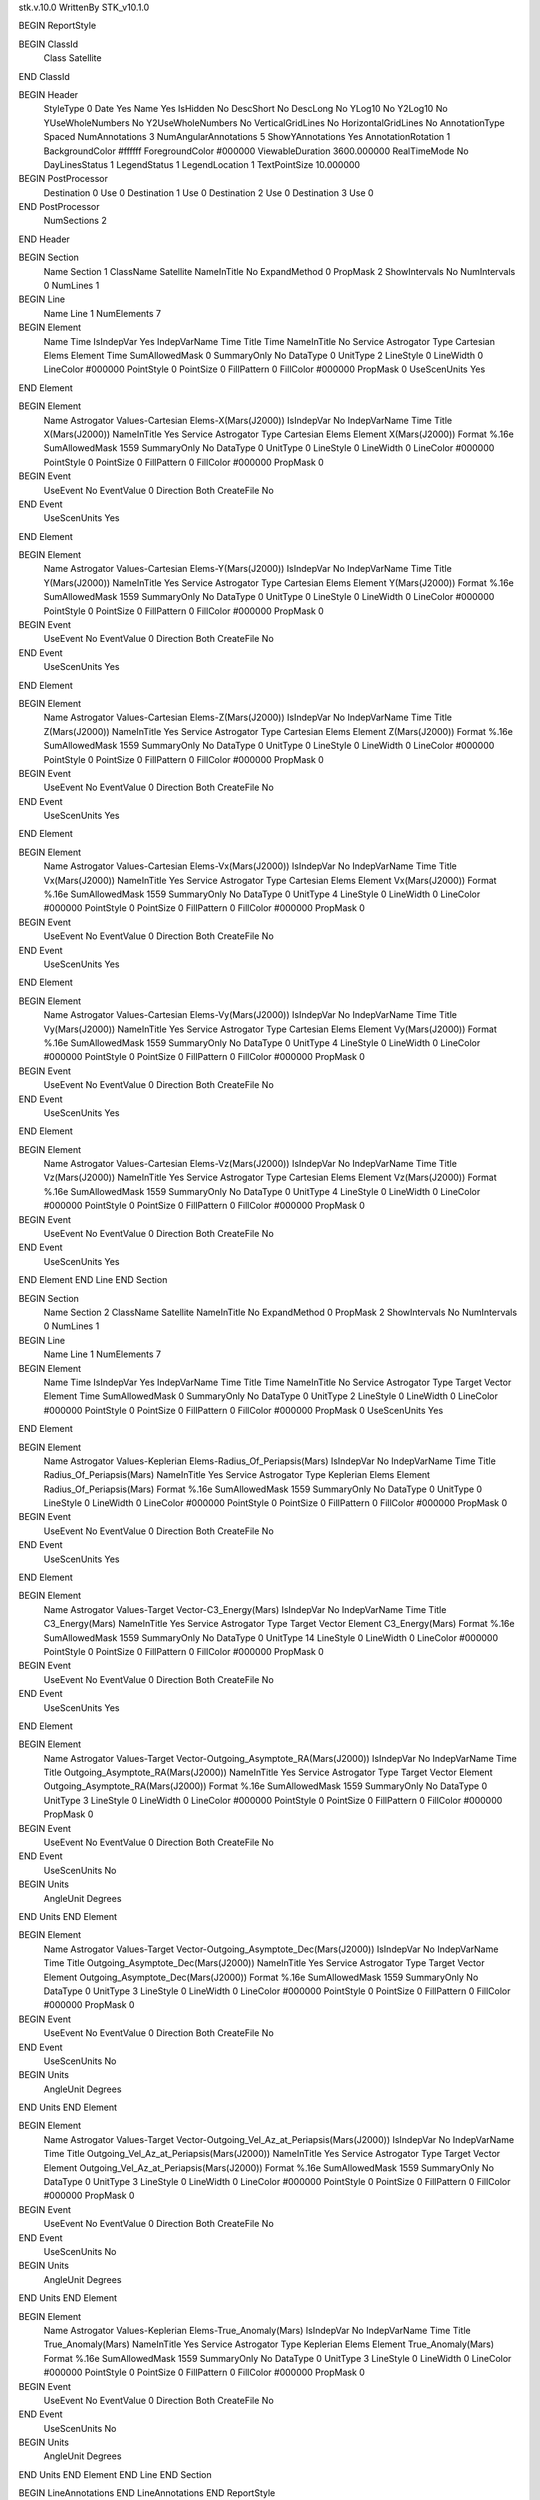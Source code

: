 stk.v.10.0
WrittenBy    STK_v10.1.0

BEGIN ReportStyle

BEGIN ClassId
	Class		Satellite
END ClassId

BEGIN Header
	StyleType		0
	Date		Yes
	Name		Yes
	IsHidden		No
	DescShort		No
	DescLong		No
	YLog10		No
	Y2Log10		No
	YUseWholeNumbers		No
	Y2UseWholeNumbers		No
	VerticalGridLines		No
	HorizontalGridLines		No
	AnnotationType		Spaced
	NumAnnotations		3
	NumAngularAnnotations		5
	ShowYAnnotations		Yes
	AnnotationRotation		1
	BackgroundColor		#ffffff
	ForegroundColor		#000000
	ViewableDuration		3600.000000
	RealTimeMode		No
	DayLinesStatus		1
	LegendStatus		1
	LegendLocation		1
	TextPointSize		10.000000

BEGIN PostProcessor
	Destination	0
	Use	0
	Destination	1
	Use	0
	Destination	2
	Use	0
	Destination	3
	Use	0
END PostProcessor
	NumSections		2
END Header

BEGIN Section
	Name		Section 1
	ClassName		Satellite
	NameInTitle		No
	ExpandMethod		0
	PropMask		2
	ShowIntervals		No
	NumIntervals		0
	NumLines		1

BEGIN Line
	Name		Line 1
	NumElements		7

BEGIN Element
	Name		Time
	IsIndepVar		Yes
	IndepVarName		Time
	Title		Time
	NameInTitle		No
	Service		Astrogator
	Type		Cartesian Elems
	Element		Time
	SumAllowedMask		0
	SummaryOnly		No
	DataType		0
	UnitType		2
	LineStyle		0
	LineWidth		0
	LineColor		#000000
	PointStyle		0
	PointSize		0
	FillPattern		0
	FillColor		#000000
	PropMask		0
	UseScenUnits		Yes
END Element

BEGIN Element
	Name		Astrogator Values-Cartesian Elems-X(Mars(J2000))
	IsIndepVar		No
	IndepVarName		Time
	Title		X(Mars(J2000))
	NameInTitle		Yes
	Service		Astrogator
	Type		Cartesian Elems
	Element		X(Mars(J2000))
	Format		%.16e
	SumAllowedMask		1559
	SummaryOnly		No
	DataType		0
	UnitType		0
	LineStyle		0
	LineWidth		0
	LineColor		#000000
	PointStyle		0
	PointSize		0
	FillPattern		0
	FillColor		#000000
	PropMask		0
BEGIN Event
	UseEvent		No
	EventValue		0
	Direction		Both
	CreateFile		No
END Event
	UseScenUnits		Yes
END Element

BEGIN Element
	Name		Astrogator Values-Cartesian Elems-Y(Mars(J2000))
	IsIndepVar		No
	IndepVarName		Time
	Title		Y(Mars(J2000))
	NameInTitle		Yes
	Service		Astrogator
	Type		Cartesian Elems
	Element		Y(Mars(J2000))
	Format		%.16e
	SumAllowedMask		1559
	SummaryOnly		No
	DataType		0
	UnitType		0
	LineStyle		0
	LineWidth		0
	LineColor		#000000
	PointStyle		0
	PointSize		0
	FillPattern		0
	FillColor		#000000
	PropMask		0
BEGIN Event
	UseEvent		No
	EventValue		0
	Direction		Both
	CreateFile		No
END Event
	UseScenUnits		Yes
END Element

BEGIN Element
	Name		Astrogator Values-Cartesian Elems-Z(Mars(J2000))
	IsIndepVar		No
	IndepVarName		Time
	Title		Z(Mars(J2000))
	NameInTitle		Yes
	Service		Astrogator
	Type		Cartesian Elems
	Element		Z(Mars(J2000))
	Format		%.16e
	SumAllowedMask		1559
	SummaryOnly		No
	DataType		0
	UnitType		0
	LineStyle		0
	LineWidth		0
	LineColor		#000000
	PointStyle		0
	PointSize		0
	FillPattern		0
	FillColor		#000000
	PropMask		0
BEGIN Event
	UseEvent		No
	EventValue		0
	Direction		Both
	CreateFile		No
END Event
	UseScenUnits		Yes
END Element

BEGIN Element
	Name		Astrogator Values-Cartesian Elems-Vx(Mars(J2000))
	IsIndepVar		No
	IndepVarName		Time
	Title		Vx(Mars(J2000))
	NameInTitle		Yes
	Service		Astrogator
	Type		Cartesian Elems
	Element		Vx(Mars(J2000))
	Format		%.16e
	SumAllowedMask		1559
	SummaryOnly		No
	DataType		0
	UnitType		4
	LineStyle		0
	LineWidth		0
	LineColor		#000000
	PointStyle		0
	PointSize		0
	FillPattern		0
	FillColor		#000000
	PropMask		0
BEGIN Event
	UseEvent		No
	EventValue		0
	Direction		Both
	CreateFile		No
END Event
	UseScenUnits		Yes
END Element

BEGIN Element
	Name		Astrogator Values-Cartesian Elems-Vy(Mars(J2000))
	IsIndepVar		No
	IndepVarName		Time
	Title		Vy(Mars(J2000))
	NameInTitle		Yes
	Service		Astrogator
	Type		Cartesian Elems
	Element		Vy(Mars(J2000))
	Format		%.16e
	SumAllowedMask		1559
	SummaryOnly		No
	DataType		0
	UnitType		4
	LineStyle		0
	LineWidth		0
	LineColor		#000000
	PointStyle		0
	PointSize		0
	FillPattern		0
	FillColor		#000000
	PropMask		0
BEGIN Event
	UseEvent		No
	EventValue		0
	Direction		Both
	CreateFile		No
END Event
	UseScenUnits		Yes
END Element

BEGIN Element
	Name		Astrogator Values-Cartesian Elems-Vz(Mars(J2000))
	IsIndepVar		No
	IndepVarName		Time
	Title		Vz(Mars(J2000))
	NameInTitle		Yes
	Service		Astrogator
	Type		Cartesian Elems
	Element		Vz(Mars(J2000))
	Format		%.16e
	SumAllowedMask		1559
	SummaryOnly		No
	DataType		0
	UnitType		4
	LineStyle		0
	LineWidth		0
	LineColor		#000000
	PointStyle		0
	PointSize		0
	FillPattern		0
	FillColor		#000000
	PropMask		0
BEGIN Event
	UseEvent		No
	EventValue		0
	Direction		Both
	CreateFile		No
END Event
	UseScenUnits		Yes
END Element
END Line
END Section

BEGIN Section
	Name		Section 2
	ClassName		Satellite
	NameInTitle		No
	ExpandMethod		0
	PropMask		2
	ShowIntervals		No
	NumIntervals		0
	NumLines		1

BEGIN Line
	Name		Line 1
	NumElements		7

BEGIN Element
	Name		Time
	IsIndepVar		Yes
	IndepVarName		Time
	Title		Time
	NameInTitle		No
	Service		Astrogator
	Type		Target Vector
	Element		Time
	SumAllowedMask		0
	SummaryOnly		No
	DataType		0
	UnitType		2
	LineStyle		0
	LineWidth		0
	LineColor		#000000
	PointStyle		0
	PointSize		0
	FillPattern		0
	FillColor		#000000
	PropMask		0
	UseScenUnits		Yes
END Element

BEGIN Element
	Name		Astrogator Values-Keplerian Elems-Radius_Of_Periapsis(Mars)
	IsIndepVar		No
	IndepVarName		Time
	Title		Radius_Of_Periapsis(Mars)
	NameInTitle		Yes
	Service		Astrogator
	Type		Keplerian Elems
	Element		Radius_Of_Periapsis(Mars)
	Format		%.16e
	SumAllowedMask		1559
	SummaryOnly		No
	DataType		0
	UnitType		0
	LineStyle		0
	LineWidth		0
	LineColor		#000000
	PointStyle		0
	PointSize		0
	FillPattern		0
	FillColor		#000000
	PropMask		0
BEGIN Event
	UseEvent		No
	EventValue		0
	Direction		Both
	CreateFile		No
END Event
	UseScenUnits		Yes
END Element

BEGIN Element
	Name		Astrogator Values-Target Vector-C3_Energy(Mars)
	IsIndepVar		No
	IndepVarName		Time
	Title		C3_Energy(Mars)
	NameInTitle		Yes
	Service		Astrogator
	Type		Target Vector
	Element		C3_Energy(Mars)
	Format		%.16e
	SumAllowedMask		1559
	SummaryOnly		No
	DataType		0
	UnitType		14
	LineStyle		0
	LineWidth		0
	LineColor		#000000
	PointStyle		0
	PointSize		0
	FillPattern		0
	FillColor		#000000
	PropMask		0
BEGIN Event
	UseEvent		No
	EventValue		0
	Direction		Both
	CreateFile		No
END Event
	UseScenUnits		Yes
END Element

BEGIN Element
	Name		Astrogator Values-Target Vector-Outgoing_Asymptote_RA(Mars(J2000))
	IsIndepVar		No
	IndepVarName		Time
	Title		Outgoing_Asymptote_RA(Mars(J2000))
	NameInTitle		Yes
	Service		Astrogator
	Type		Target Vector
	Element		Outgoing_Asymptote_RA(Mars(J2000))
	Format		%.16e
	SumAllowedMask		1559
	SummaryOnly		No
	DataType		0
	UnitType		3
	LineStyle		0
	LineWidth		0
	LineColor		#000000
	PointStyle		0
	PointSize		0
	FillPattern		0
	FillColor		#000000
	PropMask		0
BEGIN Event
	UseEvent		No
	EventValue		0
	Direction		Both
	CreateFile		No
END Event
	UseScenUnits		No
BEGIN Units
		AngleUnit		Degrees
END Units
END Element

BEGIN Element
	Name		Astrogator Values-Target Vector-Outgoing_Asymptote_Dec(Mars(J2000))
	IsIndepVar		No
	IndepVarName		Time
	Title		Outgoing_Asymptote_Dec(Mars(J2000))
	NameInTitle		Yes
	Service		Astrogator
	Type		Target Vector
	Element		Outgoing_Asymptote_Dec(Mars(J2000))
	Format		%.16e
	SumAllowedMask		1559
	SummaryOnly		No
	DataType		0
	UnitType		3
	LineStyle		0
	LineWidth		0
	LineColor		#000000
	PointStyle		0
	PointSize		0
	FillPattern		0
	FillColor		#000000
	PropMask		0
BEGIN Event
	UseEvent		No
	EventValue		0
	Direction		Both
	CreateFile		No
END Event
	UseScenUnits		No
BEGIN Units
		AngleUnit		Degrees
END Units
END Element

BEGIN Element
	Name		Astrogator Values-Target Vector-Outgoing_Vel_Az_at_Periapsis(Mars(J2000))
	IsIndepVar		No
	IndepVarName		Time
	Title		Outgoing_Vel_Az_at_Periapsis(Mars(J2000))
	NameInTitle		Yes
	Service		Astrogator
	Type		Target Vector
	Element		Outgoing_Vel_Az_at_Periapsis(Mars(J2000))
	Format		%.16e
	SumAllowedMask		1559
	SummaryOnly		No
	DataType		0
	UnitType		3
	LineStyle		0
	LineWidth		0
	LineColor		#000000
	PointStyle		0
	PointSize		0
	FillPattern		0
	FillColor		#000000
	PropMask		0
BEGIN Event
	UseEvent		No
	EventValue		0
	Direction		Both
	CreateFile		No
END Event
	UseScenUnits		No
BEGIN Units
		AngleUnit		Degrees
END Units
END Element

BEGIN Element
	Name		Astrogator Values-Keplerian Elems-True_Anomaly(Mars)
	IsIndepVar		No
	IndepVarName		Time
	Title		True_Anomaly(Mars)
	NameInTitle		Yes
	Service		Astrogator
	Type		Keplerian Elems
	Element		True_Anomaly(Mars)
	Format		%.16e
	SumAllowedMask		1559
	SummaryOnly		No
	DataType		0
	UnitType		3
	LineStyle		0
	LineWidth		0
	LineColor		#000000
	PointStyle		0
	PointSize		0
	FillPattern		0
	FillColor		#000000
	PropMask		0
BEGIN Event
	UseEvent		No
	EventValue		0
	Direction		Both
	CreateFile		No
END Event
	UseScenUnits		No
BEGIN Units
		AngleUnit		Degrees
END Units
END Element
END Line
END Section

BEGIN LineAnnotations
END LineAnnotations
END ReportStyle

